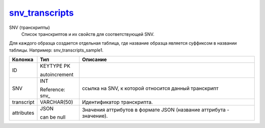 snv_transcripts_
================

SNV (транскрипты)
  Список транскриптов и их свойств для соответствующей SNV.
Для каждого образца создается отдельная таблица,
где название образца является суффиксом в названии таблицы.
Например: snv_transcripts_sample1.

.. list-table::
   :header-rows: 1

   * - Колонка
     - Тип
     - Описание

   * - ID
     - KEYTYPE PK

       autoincrement
     - 

   * - SNV
     - INT

       Reference: snv_
     - ссылка на SNV, к которой относится данный транскрипт

   * - transcript
     - VARCHAR(50)
     - Идентификатор транскрипта.

   * - attributes
     - JSON

       can be null
     - Значения аттрибутов в формате JSON (название аттрибута - значение).

